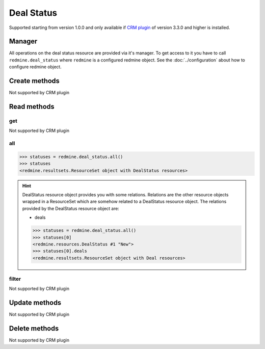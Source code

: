 Deal Status
===========

Supported starting from version 1.0.0 and only available if `CRM plugin <http://redminecrm.com/
projects/crm/pages/1>`_ of version 3.3.0 and higher is installed.

Manager
-------

All operations on the deal status resource are provided via it's manager. To get access to
it you have to call ``redmine.deal_status`` where ``redmine`` is a configured redmine object.
See the :doc:`../configuration` about how to configure redmine object.

Create methods
--------------

Not supported by CRM plugin

Read methods
------------

get
+++

Not supported by CRM plugin

all
+++

.. py:method:: all()
    :module: redmine.managers.ResourceManager
    :noindex:

    Returns all deal status resources from the CRM plugin.

    :param integer limit: (optional). How much resources to return.
    :param integer offset: (optional). Starting from what resource to return the other resources.
    :return: ResourceSet object

.. code-block:: python

    >>> statuses = redmine.deal_status.all()
    >>> statuses
    <redmine.resultsets.ResourceSet object with DealStatus resources>

.. hint::

    DealStatus resource object provides you with some relations. Relations are the other
    resource objects wrapped in a ResourceSet which are somehow related to a DealStatus
    resource object. The relations provided by the DealStatus resource object are:

    * deals

    .. code-block:: python

        >>> statuses = redmine.deal_status.all()
        >>> statuses[0]
        <redmine.resources.DealStatus #1 "New">
        >>> statuses[0].deals
        <redmine.resultsets.ResourceSet object with Deal resources>

filter
++++++

Not supported by CRM plugin

Update methods
--------------

Not supported by CRM plugin

Delete methods
--------------

Not supported by CRM plugin
